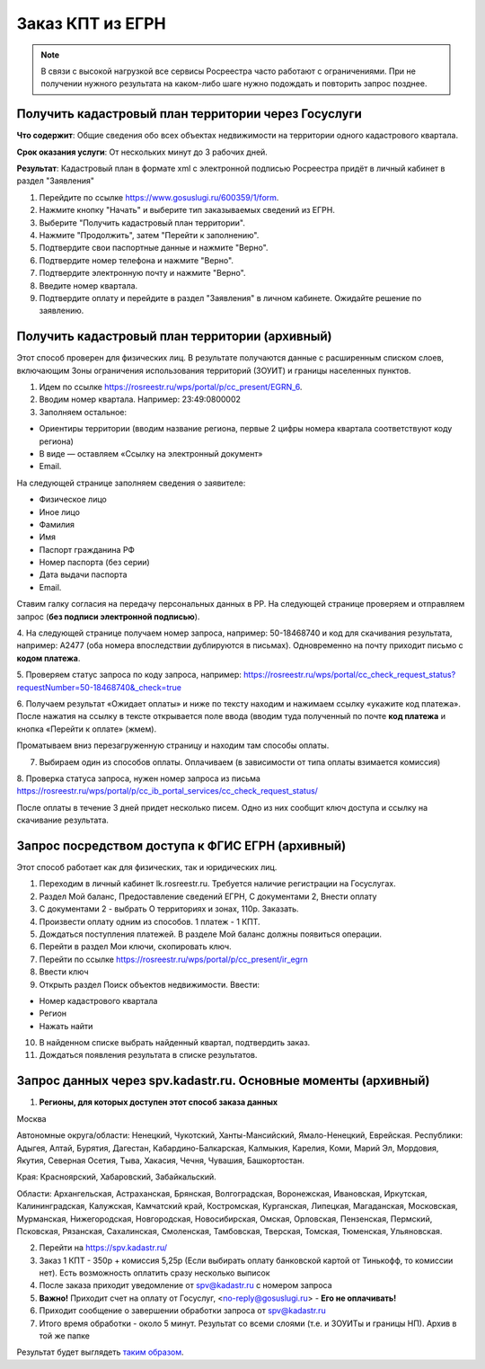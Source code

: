 .. sectionauthor:: Роман Гайнуллов <roman.gainullov@nextgis.ru>

.. egrn_source:

Заказ КПТ из ЕГРН
=================

.. note::
  В связи с высокой нагрузкой все сервисы Росреестра часто работают с ограничениями. При не получении нужного результата на каком-либо шаге нужно подождать и повторить запрос позднее.



Получить кадастровый план территории через Госуслуги
-----------------------------------------------------


**Что содержит**:
Общие сведения обо всех объектах недвижимости на территории одного кадастрового квартала.

**Срок оказания услуги**:
От нескольких минут до 3 рабочих дней.

**Результат**:
Кадастровый план в формате xml с электронной подписью Росреестра придёт в личный кабинет в раздел "Заявления"

1. Перейдите по ссылке https://www.gosuslugi.ru/600359/1/form. 
2. Нажмите кнопку "Начать" и выберите тип заказываемых сведений из ЕГРН.
3. Выберите "Получить кадастровый план территории".
4. Нажмите "Продолжить", затем "Перейти к заполнению".
5. Подтвердите свои паспортные данные и нажмите "Верно".
6. Подтвердите номер телефона и нажмите "Верно".
7. Подтвердите электронную почту и нажмите "Верно".
8. Введите номер квартала. 
9. Подтвердите оплату и перейдите в раздел "Заявления" в личном кабинете. Ожидайте решение по заявлению.


Получить кадастровый план территории (архивный)
----------------------------------------------

Этот способ проверен для физических  лиц. В результате получаются данные с расширенным списком слоев, включающим Зоны ограничения использования территорий (ЗОУИТ) и границы населенных пунктов.

1. Идем по ссылке https://rosreestr.ru/wps/portal/p/cc_present/EGRN_6. 

2. Вводим номер квартала. Например: 23:49:0800002

3. Заполняем остальное:

* Ориентиры территории (вводим название региона, первые 2 цифры номера квартала соответствуют коду региона)
* В виде — оставляем «Ссылку на электронный документ»
* Email.
   
На следующей странице заполняем сведения о заявителе:

* Физическое лицо
* Иное лицо
* Фамилия
* Имя
* Паспорт гражданина РФ
* Номер паспорта (без серии)
* Дата выдачи паспорта
* Email.
        
Ставим галку согласия на передачу персональных данных в РР. На следующей странице проверяем и отправляем запрос 
(**без подписи электронной подписью**).

4. На следующей странице получаем номер запроса, например: 50-18468740 и код для скачивания результата, например: 
A2477 (оба номера впоследствии дублируются в письмах). Одновременно на почту приходит письмо с **кодом платежа**.

5. Проверяем статус запроса по коду запроса, например: 
https://rosreestr.ru/wps/portal/cc_check_request_status?requestNumber=50-18468740&_check=true

6. Получаем результат «Ожидает оплаты» и ниже по тексту находим и нажимаем ссылку «укажите код платежа». 
После нажатия на ссылку в тексте открывается поле ввода (вводим туда полученный по почте **код платежа** и кнопка «Перейти к оплате» (жмем).

Проматываем вниз перезагруженную страницу и находим там способы оплаты.

7. Выбираем один из способов оплаты. Оплачиваем (в зависимости от типа оплаты взимается комиссия)
    
8. Проверка статуса запроса, нужен номер запроса из письма 
https://rosreestr.ru/wps/portal/p/cc_ib_portal_services/cc_check_request_status/

После оплаты в течение 3 дней придет несколько писем. Одно из них сообщит ключ доступа и ссылку на скачивание результата.

Запрос посредством доступа к ФГИС ЕГРН (архивный)
------------------------------------------------

Этот способ работает как для физических, так и юридических лиц.

1. Переходим в личный кабинет lk.rosreestr.ru. Требуется наличие регистрации на Госуслугах.

2. Раздел Мой баланс, Предоставление сведений ЕГРН, С документами 2, Внести оплату

3. С документами 2 - выбрать О территориях и зонах, 110р. Заказать.

4. Произвести оплату одним из способов. 1 платеж - 1 КПТ.

5. Дождаться поступления платежей. В разделе Мой баланс должны появиться операции.

6. Перейти в раздел Мои ключи, скопировать ключ.

7. Перейти по ссылке https://rosreestr.ru/wps/portal/p/cc_present/ir_egrn

8. Ввести ключ

9. Открыть раздел Поиск объектов недвижимости. Ввести:

* Номер кадастрового квартала
* Регион
* Нажать найти

10. В найденном списке выбрать найденный квартал, подтвердить заказ.

11. Дождаться появления результата в списке результатов.


Запрос данных через spv.kadastr.ru. Основные моменты (архивный)
-------------------------------------------------------------

1. **Регионы, для которых доступен этот способ заказа данных**

Москва

Автономные округа/области: Ненецкий, Чукотский, Ханты-Мансийский, Ямало-Ненецкий, Еврейская.
Республики: Адыгея, Алтай, Бурятия, Дагестан, Кабардино-Балкарская, Калмыкия, Карелия, Коми, Марий Эл, Мордовия, Якутия, Северная Осетия, Тыва, 
Хакасия, Чечня, Чувашия, Башкортостан.

Края: Красноярский, Хабаровский, Забайкальский.

Области: Архангельская, Астраханская, Брянская, Волгоградская, Воронежская, Ивановская, Иркутская, Калининградская, Калужская, Камчатский край, Костромская, Курганская, Липецкая, Магаданская, Московская, Мурманская, Нижегородская, Новгородская, Новосибирская, Омская, Орловская, Пензенская, Пермский, Псковская, Рязанская, Сахалинская,
Смоленская, Тамбовская, Тверская, Томская, Тюменская, Ульяновская.

2. Перейти на https://spv.kadastr.ru/
3. Заказ 1 КПТ - 350р + комиссия 5,25р (Если выбирать оплату банковской картой от Тинькофф, то комиссии нет). Есть возможность оплатить сразу несколько выписок
4. После заказа приходит уведомление от spv@kadastr.ru с номером запроса
5. **Важно!** Приходит счет на оплату от Госуслуг, <no-reply@gosuslugi.ru> - **Его не оплачивать!**
6. Приходит сообщение о завершении обработки запроса от spv@kadastr.ru
7. Итого время обработки - около 5 минут. Результат со всеми слоями (т.е. и ЗОУИТы и границы НП). Архив в той же папке

Результат будет выглядеть `таким образом <https://demo.nextgis.com/resource/4088/display?panel=info>`_.
